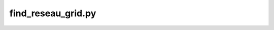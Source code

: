 find_reseau_grid.py
=================================

.. argparse::
   :filename: ../bin/find_reseau_grid.py
   :func: _argparser
   :prog: find_reseau_grid.py
